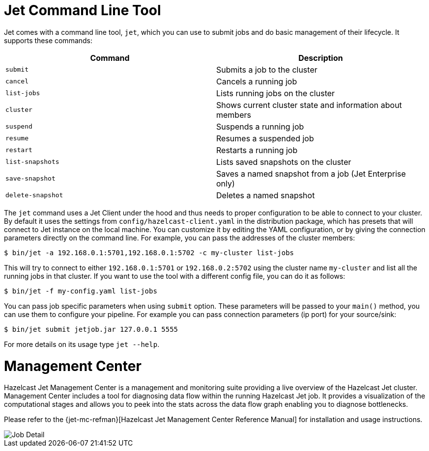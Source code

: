 [[command-line]]
= Jet Command Line Tool

Jet comes with a command line tool, `jet`, which you can use to submit
jobs and do basic management of their lifecycle. It supports these
commands:

[%header]
|===
|Command|Description
|`submit`|Submits a job to the cluster
|`cancel`|Cancels a running job
|`list-jobs`|Lists running jobs on the cluster
|`cluster`|Shows current cluster state and information about members
|`suspend`|Suspends a running job
|`resume`|Resumes a suspended job
|`restart`|Restarts a running job
|`list-snapshots`|Lists saved snapshots on the cluster
|`save-snapshot`|Saves a named snapshot from a job (Jet Enterprise only)
|`delete-snapshot`|Deletes a named snapshot
|===

The `jet` command uses a Jet Client under the hood and thus needs to
proper configuration to be able to connect to your cluster. By default
it uses the settings from `config/hazelcast-client.yaml` in the
distribution package, which has presets that will connect to Jet instance
on the local machine. You can customize it by editing the YAML
configuration, or by giving the connection parameters directly on the
command line. For example, you can pass the addresses of the cluster
members:

[source]
----
$ bin/jet -a 192.168.0.1:5701,192.168.0.1:5702 -c my-cluster list-jobs
----

This will try to connect to either `192.168.0.1:5701` or
`192.168.0.2:5702` using the cluster name `my-cluster` and list
all the running jobs in that cluster. If you want to use the tool
with a different config file, you can do it as follows:

[source]
----
$ bin/jet -f my-config.yaml list-jobs
----

You can pass job specific parameters when using `submit` option. These
parameters will be passed to your `main()` method, you can use them to
configure your pipeline. For example you can pass connection parameters
(ip port) for your source/sink:

[source]
----
$ bin/jet submit jetjob.jar 127.0.0.1 5555
----

For more details on its usage type `jet --help`.

[[management-center]]
= Management Center

Hazelcast Jet Management Center is a management and monitoring suite providing
a live overview of the Hazelcast Jet cluster.
Management Center includes a tool for diagnosing data flow within the
running Hazelcast Jet job. It provides a visualization of the computational
stages and allows you to peek into the stats across the data flow graph
enabling you to diagnose bottlenecks.

Please refer to the {jet-mc-refman}[Hazelcast Jet Management Center Reference Manual]
for installation and usage instructions.

image::management-center-job-detail.png[Job Detail,align="center"]
